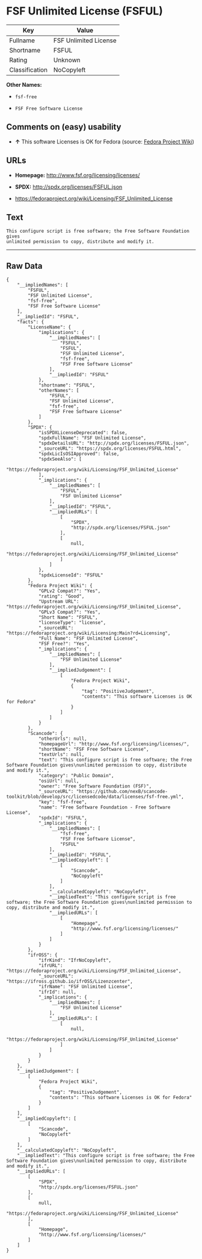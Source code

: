 * FSF Unlimited License (FSFUL)

| Key              | Value                   |
|------------------+-------------------------|
| Fullname         | FSF Unlimited License   |
| Shortname        | FSFUL                   |
| Rating           | Unknown                 |
| Classification   | NoCopyleft              |

*Other Names:*

- =fsf-free=

- =FSF Free Software License=

** Comments on (easy) usability

- *↑* This software Licenses is OK for Fedora (source:
  [[https://fedoraproject.org/wiki/Licensing:Main?rd=Licensing][Fedora
  Project Wiki]])

** URLs

- *Homepage:* http://www.fsf.org/licensing/licenses/

- *SPDX:* http://spdx.org/licenses/FSFUL.json

- https://fedoraproject.org/wiki/Licensing/FSF_Unlimited_License

** Text

#+BEGIN_EXAMPLE
    This configure script is free software; the Free Software Foundation gives
    unlimited permission to copy, distribute and modify it.
#+END_EXAMPLE

--------------

** Raw Data

#+BEGIN_EXAMPLE
    {
        "__impliedNames": [
            "FSFUL",
            "FSF Unlimited License",
            "fsf-free",
            "FSF Free Software License"
        ],
        "__impliedId": "FSFUL",
        "facts": {
            "LicenseName": {
                "implications": {
                    "__impliedNames": [
                        "FSFUL",
                        "FSFUL",
                        "FSF Unlimited License",
                        "fsf-free",
                        "FSF Free Software License"
                    ],
                    "__impliedId": "FSFUL"
                },
                "shortname": "FSFUL",
                "otherNames": [
                    "FSFUL",
                    "FSF Unlimited License",
                    "fsf-free",
                    "FSF Free Software License"
                ]
            },
            "SPDX": {
                "isSPDXLicenseDeprecated": false,
                "spdxFullName": "FSF Unlimited License",
                "spdxDetailsURL": "http://spdx.org/licenses/FSFUL.json",
                "_sourceURL": "https://spdx.org/licenses/FSFUL.html",
                "spdxLicIsOSIApproved": false,
                "spdxSeeAlso": [
                    "https://fedoraproject.org/wiki/Licensing/FSF_Unlimited_License"
                ],
                "_implications": {
                    "__impliedNames": [
                        "FSFUL",
                        "FSF Unlimited License"
                    ],
                    "__impliedId": "FSFUL",
                    "__impliedURLs": [
                        [
                            "SPDX",
                            "http://spdx.org/licenses/FSFUL.json"
                        ],
                        [
                            null,
                            "https://fedoraproject.org/wiki/Licensing/FSF_Unlimited_License"
                        ]
                    ]
                },
                "spdxLicenseId": "FSFUL"
            },
            "Fedora Project Wiki": {
                "GPLv2 Compat?": "Yes",
                "rating": "Good",
                "Upstream URL": "https://fedoraproject.org/wiki/Licensing/FSF_Unlimited_License",
                "GPLv3 Compat?": "Yes",
                "Short Name": "FSFUL",
                "licenseType": "license",
                "_sourceURL": "https://fedoraproject.org/wiki/Licensing:Main?rd=Licensing",
                "Full Name": "FSF Unlimited License",
                "FSF Free?": "Yes",
                "_implications": {
                    "__impliedNames": [
                        "FSF Unlimited License"
                    ],
                    "__impliedJudgement": [
                        [
                            "Fedora Project Wiki",
                            {
                                "tag": "PositiveJudgement",
                                "contents": "This software Licenses is OK for Fedora"
                            }
                        ]
                    ]
                }
            },
            "Scancode": {
                "otherUrls": null,
                "homepageUrl": "http://www.fsf.org/licensing/licenses/",
                "shortName": "FSF Free Software License",
                "textUrls": null,
                "text": "This configure script is free software; the Free Software Foundation gives\nunlimited permission to copy, distribute and modify it.",
                "category": "Public Domain",
                "osiUrl": null,
                "owner": "Free Software Foundation (FSF)",
                "_sourceURL": "https://github.com/nexB/scancode-toolkit/blob/develop/src/licensedcode/data/licenses/fsf-free.yml",
                "key": "fsf-free",
                "name": "Free Software Foundation - Free Software License",
                "spdxId": "FSFUL",
                "_implications": {
                    "__impliedNames": [
                        "fsf-free",
                        "FSF Free Software License",
                        "FSFUL"
                    ],
                    "__impliedId": "FSFUL",
                    "__impliedCopyleft": [
                        [
                            "Scancode",
                            "NoCopyleft"
                        ]
                    ],
                    "__calculatedCopyleft": "NoCopyleft",
                    "__impliedText": "This configure script is free software; the Free Software Foundation gives\nunlimited permission to copy, distribute and modify it.",
                    "__impliedURLs": [
                        [
                            "Homepage",
                            "http://www.fsf.org/licensing/licenses/"
                        ]
                    ]
                }
            },
            "ifrOSS": {
                "ifrKind": "IfrNoCopyleft",
                "ifrURL": "https://fedoraproject.org/wiki/Licensing/FSF_Unlimited_License",
                "_sourceURL": "https://ifross.github.io/ifrOSS/Lizenzcenter",
                "ifrName": "FSF Unlimited License",
                "ifrId": null,
                "_implications": {
                    "__impliedNames": [
                        "FSF Unlimited License"
                    ],
                    "__impliedURLs": [
                        [
                            null,
                            "https://fedoraproject.org/wiki/Licensing/FSF_Unlimited_License"
                        ]
                    ]
                }
            }
        },
        "__impliedJudgement": [
            [
                "Fedora Project Wiki",
                {
                    "tag": "PositiveJudgement",
                    "contents": "This software Licenses is OK for Fedora"
                }
            ]
        ],
        "__impliedCopyleft": [
            [
                "Scancode",
                "NoCopyleft"
            ]
        ],
        "__calculatedCopyleft": "NoCopyleft",
        "__impliedText": "This configure script is free software; the Free Software Foundation gives\nunlimited permission to copy, distribute and modify it.",
        "__impliedURLs": [
            [
                "SPDX",
                "http://spdx.org/licenses/FSFUL.json"
            ],
            [
                null,
                "https://fedoraproject.org/wiki/Licensing/FSF_Unlimited_License"
            ],
            [
                "Homepage",
                "http://www.fsf.org/licensing/licenses/"
            ]
        ]
    }
#+END_EXAMPLE